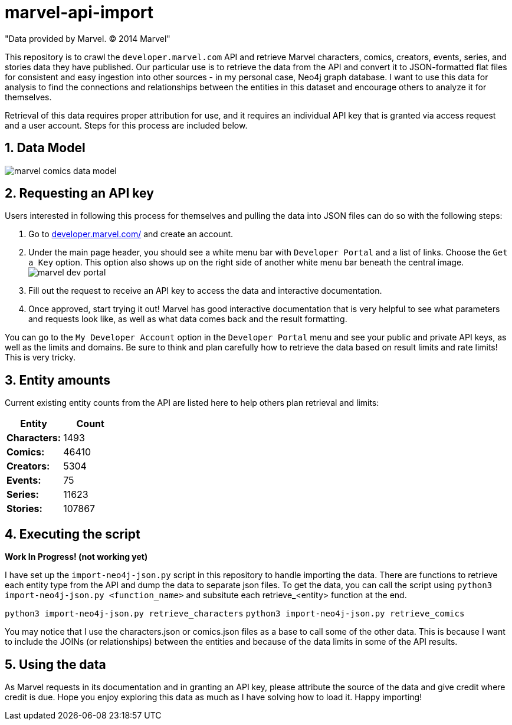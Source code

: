 :readme:
:sectnums:
:img: ./img

= marvel-api-import

"Data provided by Marvel. © 2014 Marvel"

This repository is to crawl the `developer.marvel.com` API and retrieve Marvel characters, comics, creators, events, series, and stories data they have published.
Our particular use is to retrieve the data from the API and convert it to JSON-formatted flat files for consistent and easy ingestion into other sources - in my personal case, Neo4j graph database.
I want to use this data for analysis to find the connections and relationships between the entities in this dataset and encourage others to analyze it for themselves.

Retrieval of this data requires proper attribution for use, and it requires an individual API key that is granted via access request and a user account.
Steps for this process are included below.

== Data Model

image:{img}/marvel-comics-data-model.png[]

== Requesting an API key

Users interested in following this process for themselves and pulling the data into JSON files can do so with the following steps:

1. Go to https://developer.marvel.com/[developer.marvel.com/^] and create an account.
2. Under the main page header, you should see a white menu bar with `Developer Portal` and a list of links. Choose the `Get a Key` option. This option also shows up on the right side of another white menu bar beneath the central image.
image:{img}/marvel_dev_portal.png[]
3. Fill out the request to receive an API key to access the data and interactive documentation.
4. Once approved, start trying it out! Marvel has good interactive documentation that is very helpful to see what parameters and requests look like, as well as what data comes back and the result formatting.

You can go to the `My Developer Account` option in the `Developer Portal` menu and see your public and private API keys, as well as the limits and domains.
Be sure to think and plan carefully how to retrieve the data based on result limits and rate limits!
This is very tricky.

== Entity amounts

Current existing entity counts from the API are listed here to help others plan retrieval and limits:

[opts=header]
|===
h|Entity       |  Count
|*Characters:* |   1493
|*Comics:*     |  46410
|*Creators:*   |   5304
|*Events:*     |     75
|*Series:*     |  11623
|*Stories:*    | 107867
|===

== Executing the script

*Work In Progress! (not working yet)*

I have set up the `import-neo4j-json.py` script in this repository to handle importing the data.
There are functions to retrieve each entity type from the API and dump the data to separate json files.
To get the data, you can call the script using `python3 import-neo4j-json.py <function_name>` and subsitute each retrieve_<entity> function at the end.

`python3 import-neo4j-json.py retrieve_characters`
`python3 import-neo4j-json.py retrieve_comics`

You may notice that I use the characters.json or comics.json files as a base to call some of the other data.
This is because I want to include the JOINs (or relationships) between the entities and because of the data limits in some of the API results.

== Using the data

As Marvel requests in its documentation and in granting an API key, please attribute the source of the data and give credit where credit is due.
Hope you enjoy exploring this data as much as I have solving how to load it.
Happy importing!